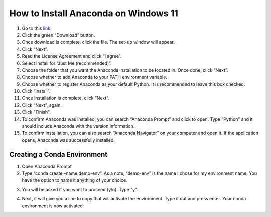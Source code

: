 How to Install Anaconda on Windows 11
=========================================

1. Go to this `link <https://www.anaconda.com/products/individual>`_.
2. Click the green “Download” button.
3. Once download is complete, click the file. The set-up window will appear.
4. Click “Next”.
5. Read the License Agreement and click “I agree”.
6. Select Install for “Just Me (recommended)”.
7. Choose the folder that you want the Anaconda installation to be located in. Once done, click “Next”.
8. Choose whether to add Anaconda to your PATH environment variable.
9. Choose whether to register Anaconda as your default Python. It is recommended to leave this box checked.
10. Click “Install”.
11. Once installation is complete, click “Next”.
12. Click “Next”, again.
13. Click "Finish".
14. To confirm Anaconda was installed, you can search “Anaconda Prompt” and click to open. Type “Python” and it should include Anaconda with the version information.
15. To confirm installation, you can also search “Anaconda Navigator” on your computer and open it. If the application opens, Anaconda was successfully installed.

Creating a Conda Environment
---------------------------------

1. Open Anaconda Prompt
2. Type “conda create –name demo-env”. As a note, “demo-env” is the name I chose for my environment name. You have the option to name it anything of your choice.

.. image:: ../images/conda-env.step1.png
    :width: 600px
    :align: center
    :height: 45px
    :alt: Creating conda environment
    
3. You will be asked if you want to proceed (y/n). Type “y”.

.. image:: ../images/conda-env.step3.png
    :width: 150px
    :align: center
    :height: 45px
    :alt: Proceed (y/n)
    
4. Next, it will give you a line to copy that will activate the environment. Type it out and press enter. Your conda environment is now activated.

.. image:: ../images/conda-env.step4.png
    :width: 325px
    :align: center
    :height: 285px
    :alt: Activate the environment

